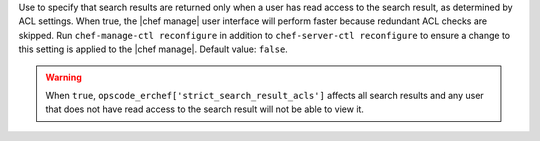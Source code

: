.. The contents of this file are included in multiple topics and describes a property/attribute of a resource, a configuration setting, or an option in a command-line tool.
.. This file is very likely included in many spots across doc sets and versioned docs sets. It should be edited carefully, keeping in mind that it must be a neutral, matter-of-fact statement that does not include default values, version- or application-specific context (which should be on the page about that version or application, instead).
.. This file should not be changed in a way that hinders its ability to appear in multiple documentation sets.

Use to specify that search results are returned only when a user has read access to the search result, as determined by ACL settings. When true, the |chef manage| user interface will perform faster because redundant ACL checks are skipped. Run ``chef-manage-ctl reconfigure`` in addition to ``chef-server-ctl reconfigure`` to ensure a change to this setting is applied to the |chef manage|. Default value: ``false``.

.. warning:: When ``true``, ``opscode_erchef['strict_search_result_acls']`` affects all search results and any user that does not have read access to the search result will not be able to view it.